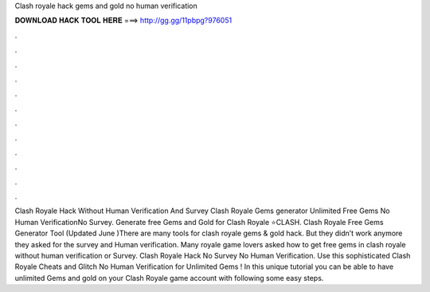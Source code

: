 Clash royale hack gems and gold no human verification

𝐃𝐎𝐖𝐍𝐋𝐎𝐀𝐃 𝐇𝐀𝐂𝐊 𝐓𝐎𝐎𝐋 𝐇𝐄𝐑𝐄 ===> http://gg.gg/11pbpg?976051

.

.

.

.

.

.

.

.

.

.

.

.

Clash Royale Hack Without Human Verification And Survey Clash Royale Gems generator Unlimited Free Gems No Human VerificationNo Survey. Generate free Gems and Gold for Clash Royale ⭐CLASH. Clash Royale Free Gems Generator Tool (Updated June )There are many tools for clash royale gems & gold hack. But they didn’t work anymore they asked for the survey and Human verification. Many royale game lovers asked how to get free gems in clash royale without human verification or Survey. Clash Royale Hack No Survey No Human Verification. Use this sophisticated Clash Royale Cheats and Glitch No Human Verification for Unlimited Gems ! In this unique tutorial you can be able to have unlimited Gems and gold on your Clash Royale game account with following some easy steps.